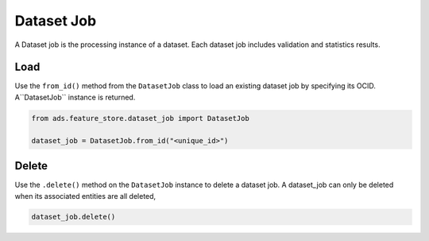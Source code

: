 .. _Dataset Job:

Dataset Job
***********

A Dataset job is the processing instance of a dataset. Each dataset job includes validation and statistics results.


Load
====

Use the ``from_id()`` method from the ``DatasetJob`` class to load an existing dataset job by specifying its OCID. A``DatasetJob`` instance is returned.

.. code-block:: python3

  from ads.feature_store.dataset_job import DatasetJob

  dataset_job = DatasetJob.from_id("<unique_id>")

Delete
======

Use the ``.delete()`` method on the ``DatasetJob`` instance to delete a dataset job. A dataset_job can only be deleted when its associated entities are all deleted,

.. code-block:: python3

  dataset_job.delete()
